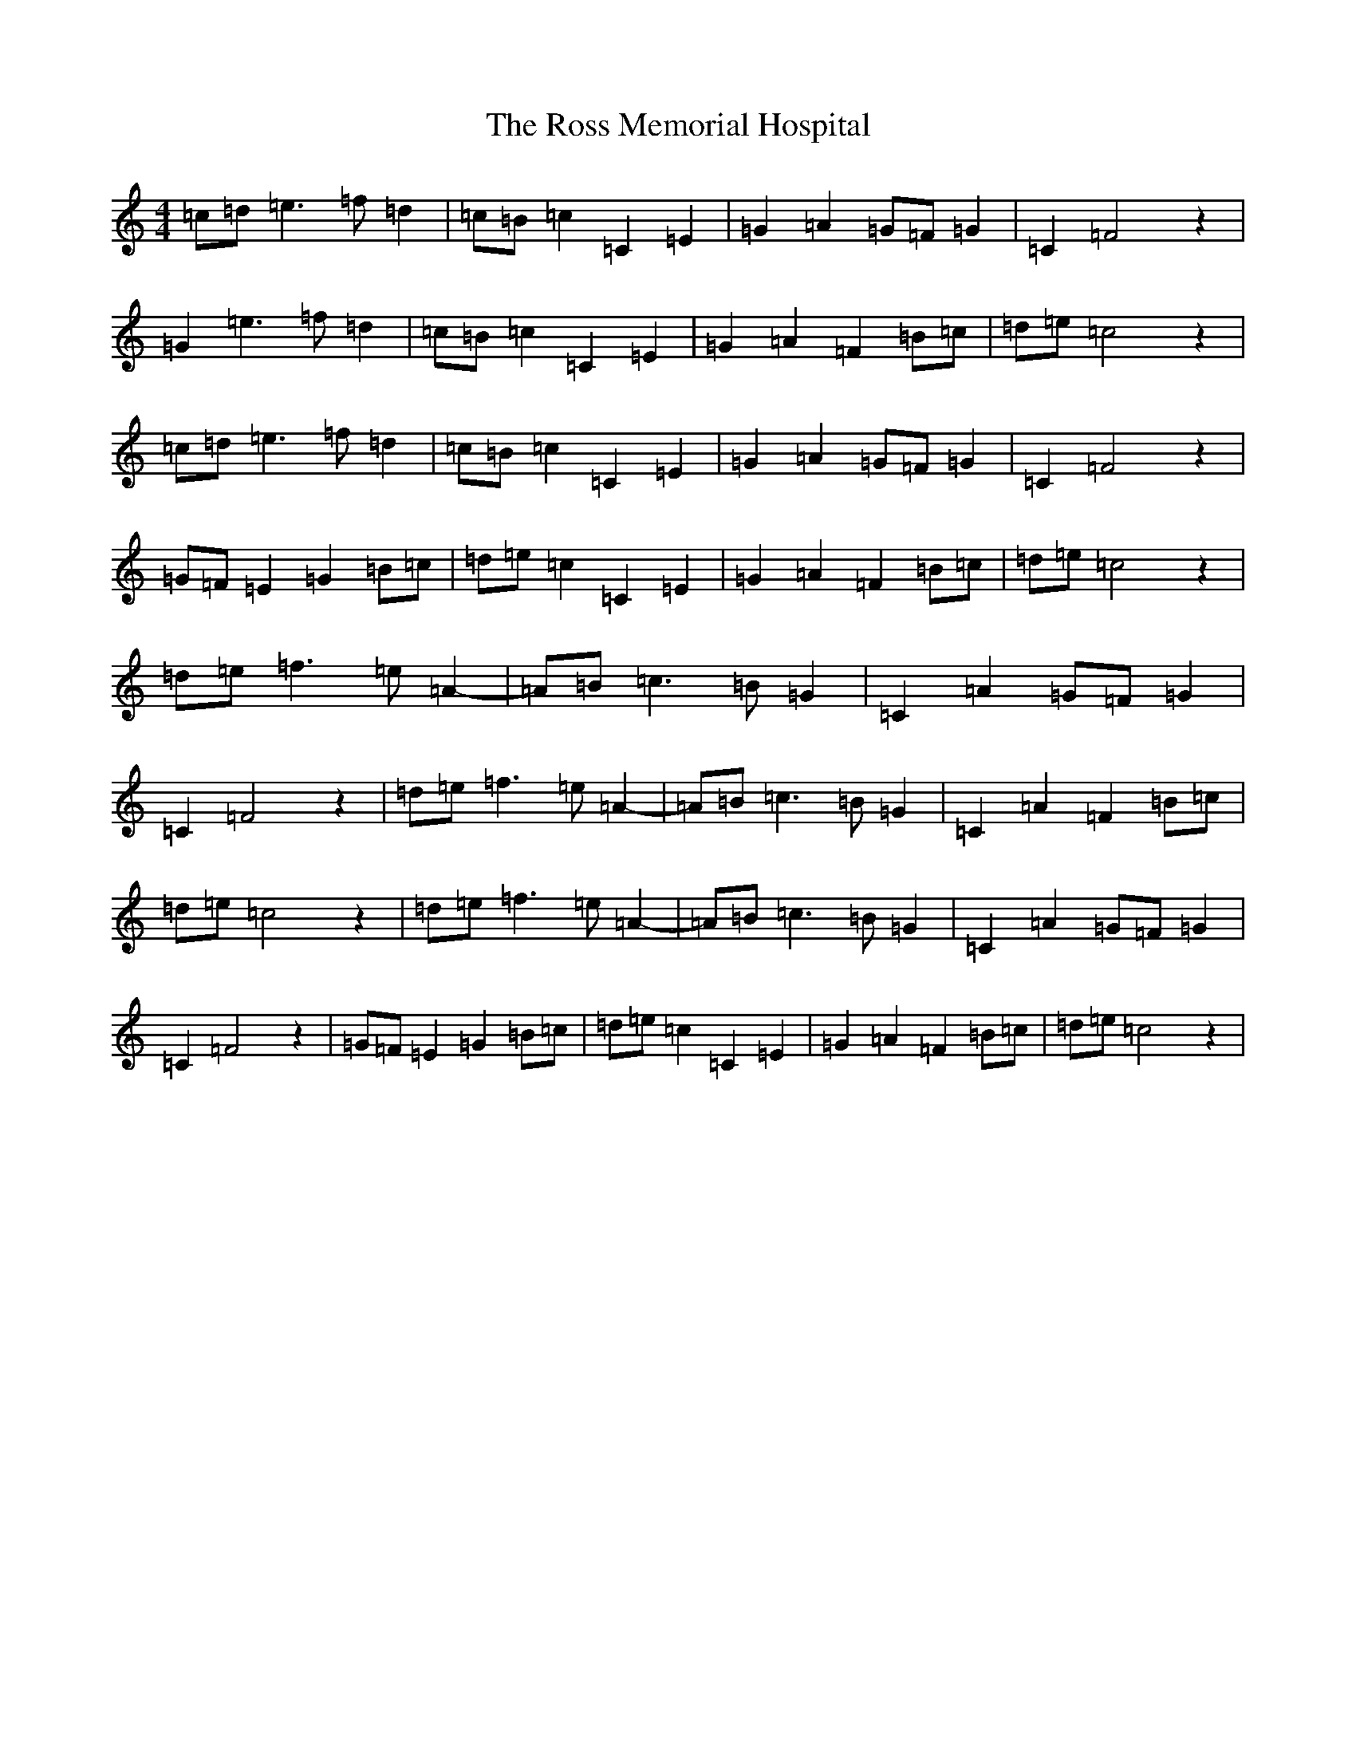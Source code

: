 X: 18602
T: Ross Memorial Hospital, The
S: https://thesession.org/tunes/12444#setting20777
Z: D Major
R: barndance
M: 4/4
L: 1/8
K: C Major
=c=d=e3=f=d2|=c=B=c2=C2=E2|=G2=A2=G=F=G2|=C2=F4z2|=G2=e3=f=d2|=c=B=c2=C2=E2|=G2=A2=F2=B=c|=d=e=c4z2|=c=d=e3=f=d2|=c=B=c2=C2=E2|=G2=A2=G=F=G2|=C2=F4z2|=G=F=E2=G2=B=c|=d=e=c2=C2=E2|=G2=A2=F2=B=c|=d=e=c4z2|=d=e=f3=e=A2-|=A=B=c3=B=G2|=C2=A2=G=F=G2|=C2=F4z2|=d=e=f3=e=A2-|=A=B=c3=B=G2|=C2=A2=F2=B=c|=d=e=c4z2|=d=e=f3=e=A2-|=A=B=c3=B=G2|=C2=A2=G=F=G2|=C2=F4z2|=G=F=E2=G2=B=c|=d=e=c2=C2=E2|=G2=A2=F2=B=c|=d=e=c4z2|